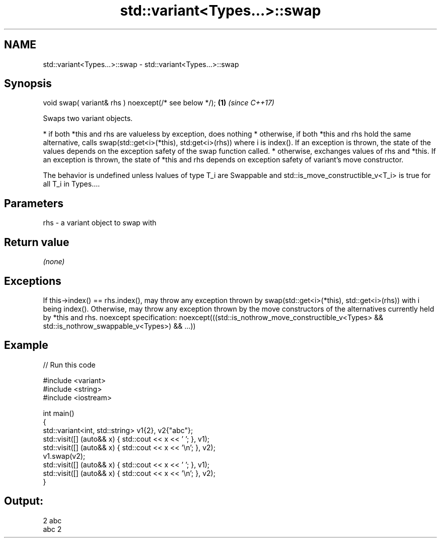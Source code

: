 .TH std::variant<Types...>::swap 3 "2020.03.24" "http://cppreference.com" "C++ Standard Libary"
.SH NAME
std::variant<Types...>::swap \- std::variant<Types...>::swap

.SH Synopsis

void swap( variant& rhs ) noexcept(/* see below */); \fB(1)\fP \fI(since C++17)\fP

Swaps two variant objects.

* if both *this and rhs are valueless by exception, does nothing
* otherwise, if both *this and rhs hold the same alternative, calls swap(std::get<i>(*this), std:get<i>(rhs)) where i is index(). If an exception is thrown, the state of the values depends on the exception safety of the swap function called.
* otherwise, exchanges values of rhs and *this. If an exception is thrown, the state of *this and rhs depends on exception safety of variant's move constructor.

The behavior is undefined unless lvalues of type T_i are Swappable and std::is_move_constructible_v<T_i> is true for all T_i in Types....

.SH Parameters


rhs - a variant object to swap with


.SH Return value

\fI(none)\fP

.SH Exceptions

If this->index() == rhs.index(), may throw any exception thrown by swap(std::get<i>(*this), std::get<i>(rhs)) with i being index().
Otherwise, may throw any exception thrown by the move constructors of the alternatives currently held by *this and rhs.
noexcept specification:
noexcept(((std::is_nothrow_move_constructible_v<Types> &&
std::is_nothrow_swappable_v<Types>) && ...))

.SH Example


// Run this code

  #include <variant>
  #include <string>
  #include <iostream>

  int main()
  {
      std::variant<int, std::string> v1{2}, v2{"abc"};
      std::visit([] (auto&& x) { std::cout << x << ' '; }, v1);
      std::visit([] (auto&& x) { std::cout << x << '\\n'; }, v2);
      v1.swap(v2);
      std::visit([] (auto&& x) { std::cout << x << ' '; }, v1);
      std::visit([] (auto&& x) { std::cout << x << '\\n'; }, v2);
  }

.SH Output:

  2 abc
  abc 2




